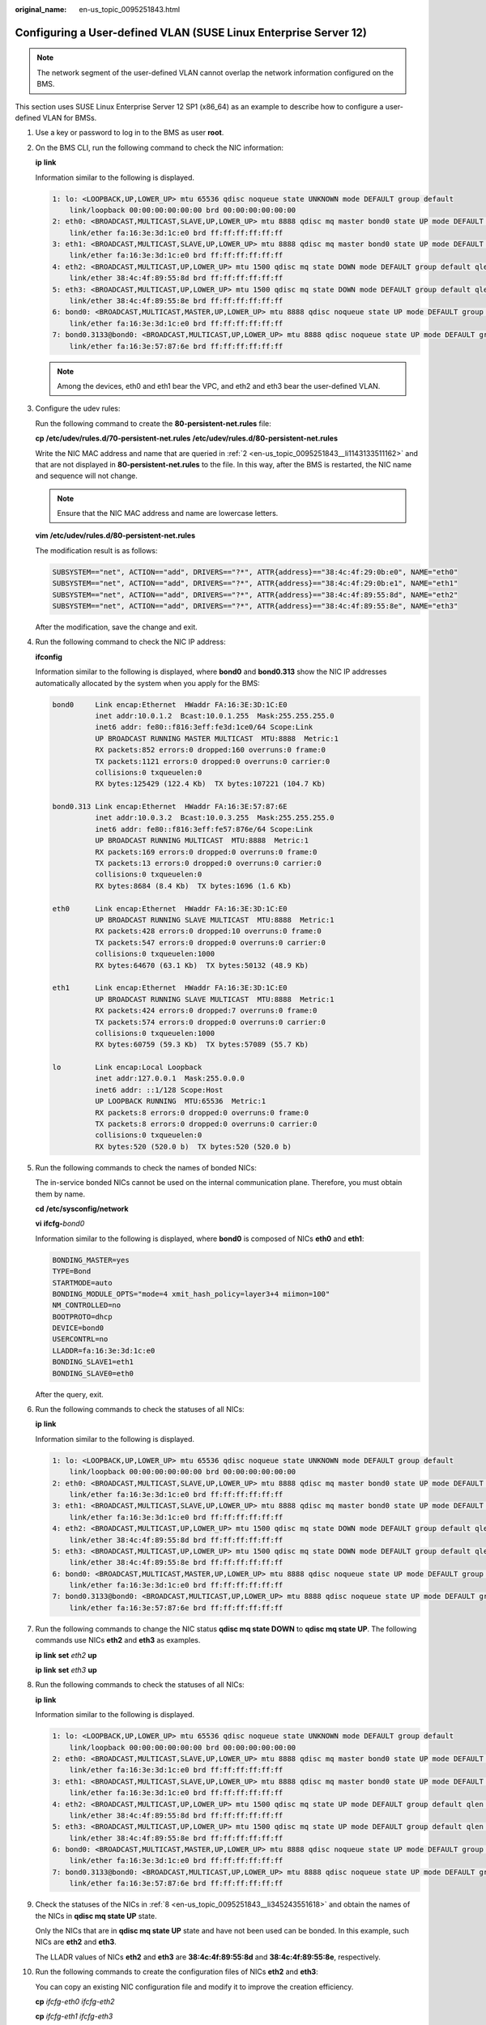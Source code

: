 :original_name: en-us_topic_0095251843.html

.. _en-us_topic_0095251843:

Configuring a User-defined VLAN (SUSE Linux Enterprise Server 12)
=================================================================

.. note::

   The network segment of the user-defined VLAN cannot overlap the network information configured on the BMS.

This section uses SUSE Linux Enterprise Server 12 SP1 (x86_64) as an example to describe how to configure a user-defined VLAN for BMSs.

#. Use a key or password to log in to the BMS as user **root**.

#. .. _en-us_topic_0095251843__li1143133511162:

   On the BMS CLI, run the following command to check the NIC information:

   **ip** **link**

   Information similar to the following is displayed.

   .. code-block::

      1: lo: <LOOPBACK,UP,LOWER_UP> mtu 65536 qdisc noqueue state UNKNOWN mode DEFAULT group default
          link/loopback 00:00:00:00:00:00 brd 00:00:00:00:00:00
      2: eth0: <BROADCAST,MULTICAST,SLAVE,UP,LOWER_UP> mtu 8888 qdisc mq master bond0 state UP mode DEFAULT group default qlen 1000
          link/ether fa:16:3e:3d:1c:e0 brd ff:ff:ff:ff:ff:ff
      3: eth1: <BROADCAST,MULTICAST,SLAVE,UP,LOWER_UP> mtu 8888 qdisc mq master bond0 state UP mode DEFAULT group default qlen 1000
          link/ether fa:16:3e:3d:1c:e0 brd ff:ff:ff:ff:ff:ff
      4: eth2: <BROADCAST,MULTICAST,UP,LOWER_UP> mtu 1500 qdisc mq state DOWN mode DEFAULT group default qlen 1000
          link/ether 38:4c:4f:89:55:8d brd ff:ff:ff:ff:ff:ff
      5: eth3: <BROADCAST,MULTICAST,UP,LOWER_UP> mtu 1500 qdisc mq state DOWN mode DEFAULT group default qlen 1000
          link/ether 38:4c:4f:89:55:8e brd ff:ff:ff:ff:ff:ff
      6: bond0: <BROADCAST,MULTICAST,MASTER,UP,LOWER_UP> mtu 8888 qdisc noqueue state UP mode DEFAULT group default
          link/ether fa:16:3e:3d:1c:e0 brd ff:ff:ff:ff:ff:ff
      7: bond0.3133@bond0: <BROADCAST,MULTICAST,UP,LOWER_UP> mtu 8888 qdisc noqueue state UP mode DEFAULT group default
          link/ether fa:16:3e:57:87:6e brd ff:ff:ff:ff:ff:ff

   .. note::

      Among the devices, eth0 and eth1 bear the VPC, and eth2 and eth3 bear the user-defined VLAN.

#. Configure the udev rules:

   Run the following command to create the **80-persistent-net.rules** file:

   **cp** **/etc/udev/rules.d/70-persistent-net.rules** **/etc/udev/rules.d/80-persistent-net.rules**

   Write the NIC MAC address and name that are queried in :ref:`2 <en-us_topic_0095251843__li1143133511162>` and that are not displayed in **80-persistent-net.rules** to the file. In this way, after the BMS is restarted, the NIC name and sequence will not change.

   .. note::

      Ensure that the NIC MAC address and name are lowercase letters.

   **vim** **/etc/udev/rules.d/80-persistent-net.rules**

   The modification result is as follows:

   .. code-block::

      SUBSYSTEM=="net", ACTION=="add", DRIVERS=="?*", ATTR{address}=="38:4c:4f:29:0b:e0", NAME="eth0"
      SUBSYSTEM=="net", ACTION=="add", DRIVERS=="?*", ATTR{address}=="38:4c:4f:29:0b:e1", NAME="eth1"
      SUBSYSTEM=="net", ACTION=="add", DRIVERS=="?*", ATTR{address}=="38:4c:4f:89:55:8d", NAME="eth2"
      SUBSYSTEM=="net", ACTION=="add", DRIVERS=="?*", ATTR{address}=="38:4c:4f:89:55:8e", NAME="eth3"

   After the modification, save the change and exit.

#. Run the following command to check the NIC IP address:

   **ifconfig**

   Information similar to the following is displayed, where **bond0** and **bond0.313** show the NIC IP addresses automatically allocated by the system when you apply for the BMS:

   .. code-block::

      bond0     Link encap:Ethernet  HWaddr FA:16:3E:3D:1C:E0
                inet addr:10.0.1.2  Bcast:10.0.1.255  Mask:255.255.255.0
                inet6 addr: fe80::f816:3eff:fe3d:1ce0/64 Scope:Link
                UP BROADCAST RUNNING MASTER MULTICAST  MTU:8888  Metric:1
                RX packets:852 errors:0 dropped:160 overruns:0 frame:0
                TX packets:1121 errors:0 dropped:0 overruns:0 carrier:0
                collisions:0 txqueuelen:0
                RX bytes:125429 (122.4 Kb)  TX bytes:107221 (104.7 Kb)

      bond0.313 Link encap:Ethernet  HWaddr FA:16:3E:57:87:6E
                inet addr:10.0.3.2  Bcast:10.0.3.255  Mask:255.255.255.0
                inet6 addr: fe80::f816:3eff:fe57:876e/64 Scope:Link
                UP BROADCAST RUNNING MULTICAST  MTU:8888  Metric:1
                RX packets:169 errors:0 dropped:0 overruns:0 frame:0
                TX packets:13 errors:0 dropped:0 overruns:0 carrier:0
                collisions:0 txqueuelen:0
                RX bytes:8684 (8.4 Kb)  TX bytes:1696 (1.6 Kb)

      eth0      Link encap:Ethernet  HWaddr FA:16:3E:3D:1C:E0
                UP BROADCAST RUNNING SLAVE MULTICAST  MTU:8888  Metric:1
                RX packets:428 errors:0 dropped:10 overruns:0 frame:0
                TX packets:547 errors:0 dropped:0 overruns:0 carrier:0
                collisions:0 txqueuelen:1000
                RX bytes:64670 (63.1 Kb)  TX bytes:50132 (48.9 Kb)

      eth1      Link encap:Ethernet  HWaddr FA:16:3E:3D:1C:E0
                UP BROADCAST RUNNING SLAVE MULTICAST  MTU:8888  Metric:1
                RX packets:424 errors:0 dropped:7 overruns:0 frame:0
                TX packets:574 errors:0 dropped:0 overruns:0 carrier:0
                collisions:0 txqueuelen:1000
                RX bytes:60759 (59.3 Kb)  TX bytes:57089 (55.7 Kb)

      lo        Link encap:Local Loopback
                inet addr:127.0.0.1  Mask:255.0.0.0
                inet6 addr: ::1/128 Scope:Host
                UP LOOPBACK RUNNING  MTU:65536  Metric:1
                RX packets:8 errors:0 dropped:0 overruns:0 frame:0
                TX packets:8 errors:0 dropped:0 overruns:0 carrier:0
                collisions:0 txqueuelen:0
                RX bytes:520 (520.0 b)  TX bytes:520 (520.0 b)

#. Run the following commands to check the names of bonded NICs:

   The in-service bonded NICs cannot be used on the internal communication plane. Therefore, you must obtain them by name.

   **cd** **/etc/sysconfig/network**

   **vi** **ifcfg-**\ *bond0*

   Information similar to the following is displayed, where **bond0** is composed of NICs **eth0** and **eth1**:

   .. code-block::

      BONDING_MASTER=yes
      TYPE=Bond
      STARTMODE=auto
      BONDING_MODULE_OPTS="mode=4 xmit_hash_policy=layer3+4 miimon=100"
      NM_CONTROLLED=no
      BOOTPROTO=dhcp
      DEVICE=bond0
      USERCONTRL=no
      LLADDR=fa:16:3e:3d:1c:e0
      BONDING_SLAVE1=eth1
      BONDING_SLAVE0=eth0

   After the query, exit.

#. Run the following commands to check the statuses of all NICs:

   **ip** **link**

   Information similar to the following is displayed.

   .. code-block::

      1: lo: <LOOPBACK,UP,LOWER_UP> mtu 65536 qdisc noqueue state UNKNOWN mode DEFAULT group default
          link/loopback 00:00:00:00:00:00 brd 00:00:00:00:00:00
      2: eth0: <BROADCAST,MULTICAST,SLAVE,UP,LOWER_UP> mtu 8888 qdisc mq master bond0 state UP mode DEFAULT group default qlen 1000
          link/ether fa:16:3e:3d:1c:e0 brd ff:ff:ff:ff:ff:ff
      3: eth1: <BROADCAST,MULTICAST,SLAVE,UP,LOWER_UP> mtu 8888 qdisc mq master bond0 state UP mode DEFAULT group default qlen 1000
          link/ether fa:16:3e:3d:1c:e0 brd ff:ff:ff:ff:ff:ff
      4: eth2: <BROADCAST,MULTICAST,UP,LOWER_UP> mtu 1500 qdisc mq state DOWN mode DEFAULT group default qlen 1000
          link/ether 38:4c:4f:89:55:8d brd ff:ff:ff:ff:ff:ff
      5: eth3: <BROADCAST,MULTICAST,UP,LOWER_UP> mtu 1500 qdisc mq state DOWN mode DEFAULT group default qlen 1000
          link/ether 38:4c:4f:89:55:8e brd ff:ff:ff:ff:ff:ff
      6: bond0: <BROADCAST,MULTICAST,MASTER,UP,LOWER_UP> mtu 8888 qdisc noqueue state UP mode DEFAULT group default
          link/ether fa:16:3e:3d:1c:e0 brd ff:ff:ff:ff:ff:ff
      7: bond0.3133@bond0: <BROADCAST,MULTICAST,UP,LOWER_UP> mtu 8888 qdisc noqueue state UP mode DEFAULT group default
          link/ether fa:16:3e:57:87:6e brd ff:ff:ff:ff:ff:ff

#. Run the following commands to change the NIC status **qdisc mq state DOWN** to **qdisc mq state UP**. The following commands use NICs **eth2** and **eth3** as examples.

   **ip** **link** **set** *eth2* **up**

   **ip** **link** **set** *eth3* **up**

#. .. _en-us_topic_0095251843__li345243551618:

   Run the following commands to check the statuses of all NICs:

   **ip** **link**

   Information similar to the following is displayed.

   .. code-block::

      1: lo: <LOOPBACK,UP,LOWER_UP> mtu 65536 qdisc noqueue state UNKNOWN mode DEFAULT group default
          link/loopback 00:00:00:00:00:00 brd 00:00:00:00:00:00
      2: eth0: <BROADCAST,MULTICAST,SLAVE,UP,LOWER_UP> mtu 8888 qdisc mq master bond0 state UP mode DEFAULT group default qlen 1000
          link/ether fa:16:3e:3d:1c:e0 brd ff:ff:ff:ff:ff:ff
      3: eth1: <BROADCAST,MULTICAST,SLAVE,UP,LOWER_UP> mtu 8888 qdisc mq master bond0 state UP mode DEFAULT group default qlen 1000
          link/ether fa:16:3e:3d:1c:e0 brd ff:ff:ff:ff:ff:ff
      4: eth2: <BROADCAST,MULTICAST,UP,LOWER_UP> mtu 1500 qdisc mq state UP mode DEFAULT group default qlen 1000
          link/ether 38:4c:4f:89:55:8d brd ff:ff:ff:ff:ff:ff
      5: eth3: <BROADCAST,MULTICAST,UP,LOWER_UP> mtu 1500 qdisc mq state UP mode DEFAULT group default qlen 1000
          link/ether 38:4c:4f:89:55:8e brd ff:ff:ff:ff:ff:ff
      6: bond0: <BROADCAST,MULTICAST,MASTER,UP,LOWER_UP> mtu 8888 qdisc noqueue state UP mode DEFAULT group default
          link/ether fa:16:3e:3d:1c:e0 brd ff:ff:ff:ff:ff:ff
      7: bond0.3133@bond0: <BROADCAST,MULTICAST,UP,LOWER_UP> mtu 8888 qdisc noqueue state UP mode DEFAULT group default
          link/ether fa:16:3e:57:87:6e brd ff:ff:ff:ff:ff:ff

#. Check the statuses of the NICs in :ref:`8 <en-us_topic_0095251843__li345243551618>` and obtain the names of the NICs in **qdisc mq state UP** state.

   Only the NICs that are in **qdisc mq state UP** state and have not been used can be bonded. In this example, such NICs are **eth2** and **eth3**.

   The LLADR values of NICs **eth2** and **eth3** are **38:4c:4f:89:55:8d** and **38:4c:4f:89:55:8e**, respectively.

#. Run the following commands to create the configuration files of NICs **eth2** and **eth3**:

   You can copy an existing NIC configuration file and modify it to improve the creation efficiency.

   **cp** *ifcfg-eth0* *ifcfg-eth2*

   **cp** *ifcfg-eth1* *ifcfg-eth3*

#. Run the following commands to modify the configuration files of NICs **eth2** and **eth3**:

   **vi** *ifcfg-eth2*

   **vi** *ifcfg-eth3*

   Modified configuration file of NIC **eth2** is as follows.

   In this configuration file, set **MTU** to **8888**, **BOOTPROTO** to **STATIC**, and configure **DEVICE** and **LLADDR** as required.

   .. code-block::

      STARTMODE=auto
      MTU=8888
      NM_CONTROLLED=no
      BOOTPROTO=STATIC
      DEVICE=eth2
      USERCONTRL=no
      LLADDR=38:4c:4f:89:55:8d
      TYPE=Ethernet

   Modified configuration file of NIC **eth3** is as follows:

   .. code-block::

      STARTMODE=auto
      MTU=8888
      NM_CONTROLLED=no
      BOOTPROTO=STATIC
      DEVICE=eth3
      USERCONTRL=no
      LLADDR=38:4c:4f:89:55:8e
      TYPE=Ethernet

   After the modification, save the change and exit.

#. Run the following command to bond NICs **eth2** and **eth3** to a NIC, for example, **bond1**:

   Run the following commands to create the **ifcfg-bond1** file and modify the configuration file:

   **cp** *ifcfg-bond0* *ifcfg-bond1*

   **vi** *ifcfg-bond1*

   Modified configuration file of NIC **bond1** is as follows.

   In this configuration file, **MTU** is set to **8888**, **BONDING_MODULE_OPTS** is set to **mode=1 miimon=100**, **BOOTPROTO** is set to **STATIC**. **DEVICE**, **BONDING_SLAVE1**, **BONDING_SLAVE0**, **IPADDR**, **NETMASK**, and **NETWORK** are configured as required. **LLADDR** is set to the LLADDR value of the **BONDING_SLAVE1** NIC.

   .. code-block::

      BONDING_MASTER=yes
      TYPE=Bond
      MTU=8888
      STARTMODE=auto
      BONDING_MODULE_OPTS="mode=1 miimon=100"
      NM_CONTROLLED=no
      BOOTPROTO=STATIC
      DEVICE=bond1
      USERCONTRL=no
      LLADDR=38:4c:4f:89:55:8d
      BONDING_SLAVE1=eth2
      BONDING_SLAVE0=eth3
      IPADDR=10.0.2.2
      NETMASK=255.255.255.0
      NETWORK=10.0.2.0

   After the modification, save the change and exit.

#. Make the configuration file take effect.

   a. Run the following commands to create a temporary directory and copy the NIC configuration file to this directory:

      **mkdir** **/opt**\ */tmp/*

      **mkdir** **/opt/tmp/**\ *xml*

      **cp** **/etc/sysconfig/network/ifcfg\*** **/opt/tmp/**

      **cp** **/etc/sysconfig/network/config** **/opt/tmp/**

      **cp** **/etc/sysconfig/network/dhcp** **/opt/tmp/**

   b. Run the following commands to stop NICs to form **bond1**:

      **ip** **link** **set** *eth2* **down**

      **ip** **link** **set** *eth3* **down**

   c. Run the following command to convert the NIC configuration file to a configuration file that can be recognized by the OS:

      **/usr/sbin/wicked** **--log-target=stderr** **--log-level=debug3** **--debug** **all** **convert** **--output** **/opt/tmp/xml** **/opt/tmp/**

   d. Run the following commands to restart the NICs to form **bond1**:

      **ip** **link** **set** *eth2* **up**

      **/usr/sbin/wicked** **--log-target=stderr** **--log-level=debug3** **--debug** **all** **ifup** **--ifconfig** **/opt/tmp/xml/**\ *eth2*\ **.xml** *eth2*

      **ip link set** *eth3* **up**

      **/usr/sbin/wicked** **--log-target=stderr** **--log-level=debug3** **--debug** **all** **ifup** **--ifconfig** **/opt/tmp/xml/**\ *eth3*\ **.xml** *eth3*

      **/usr/sbin/wicked** **--log-target=stderr** **--log-level=debug3** **--debug** **all** **ifup** **--ifconfig** **/opt/tmp/xml/bond1.xml** *bond1*

#. Run the following command to query IP addresses:

   **ip** **addr** **show**

   An example is provided as follows:

   .. code-block::

      1: lo: <LOOPBACK,UP,LOWER_UP> mtu 65536 qdisc noqueue state UNKNOWN group default
          link/loopback 00:00:00:00:00:00 brd 00:00:00:00:00:00
          inet 127.0.0.1/8 scope host lo
             valid_lft forever preferred_lft forever
          inet6 ::1/128 scope host
             valid_lft forever preferred_lft forever
      2: eth0: <BROADCAST,MULTICAST,SLAVE,UP,LOWER_UP> mtu 8888 qdisc mq master bond0 state UP group default qlen 1000
          link/ether fa:16:3e:3d:1c:e0 brd ff:ff:ff:ff:ff:ff
      3: eth1: <BROADCAST,MULTICAST,SLAVE,UP,LOWER_UP> mtu 8888 qdisc mq master bond0 state UP group default qlen 1000
          link/ether fa:16:3e:3d:1c:e0 brd ff:ff:ff:ff:ff:ff
      4: eth2: <BROADCAST,MULTICAST,SLAVE,UP,LOWER_UP> mtu 8888 qdisc mq master bond1 state UP group default qlen 1000
          link/ether 38:4c:4f:89:55:8d brd ff:ff:ff:ff:ff:ff
      5: eth3: <BROADCAST,MULTICAST,SLAVE,UP,LOWER_UP> mtu 8888 qdisc mq master bond1 state UP group default qlen 1000
          link/ether 38:4c:4f:89:55:8d brd ff:ff:ff:ff:ff:ff
      6: bond0: <BROADCAST,MULTICAST,MASTER,UP,LOWER_UP> mtu 8888 qdisc noqueue state UP group default
          link/ether fa:16:3e:3d:1c:e0 brd ff:ff:ff:ff:ff:ff
          inet 10.0.1.2/24 brd 10.0.1.255 scope global bond0
             valid_lft forever preferred_lft forever
          inet6 fe80::f816:3eff:fe3d:1ce0/64 scope link
             valid_lft forever preferred_lft forever
      7: bond0.3133@bond0: <BROADCAST,MULTICAST,UP,LOWER_UP> mtu 8888 qdisc noqueue state UP group default
          link/ether fa:16:3e:57:87:6e brd ff:ff:ff:ff:ff:ff
          inet 10.0.3.2/24 brd 10.0.2.255 scope global bond0.3133
             valid_lft forever preferred_lft forever
          inet6 fe80::f816:3eff:fe57:876e/64 scope link
             valid_lft forever preferred_lft forever
      8: bond1: <BROADCAST,MULTICAST,MASTER,UP,LOWER_UP> mtu 8888 qdisc noqueue state UP group default
          link/ether 38:4c:4f:89:55:8d brd ff:ff:ff:ff:ff:ff
          inet 10.0.2.2/24 brd 10.0.2.255 scope global bond1
             valid_lft forever preferred_lft forever
          inet6 fe80::3a4c:4fff:fe29:b36/64 scope link
             valid_lft forever preferred_lft forever

#. Run the following commands to delete the temporary directory:

   **cd** **/opt**

   **rm** **-rf** **tmp/**

#. Repeat the preceding operations to configure other BMSs.
